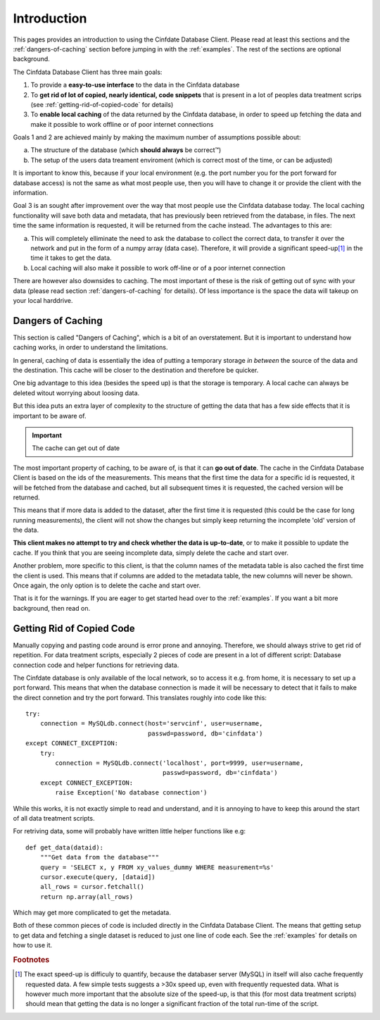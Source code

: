 .. _introduction:

Introduction
============

This pages provides an introduction to using the Cinfdate Database Client. Please read at
least this sections and the :ref:`dangers-of-caching` section before jumping in with the
:ref:`examples`. The rest of the sections are optional background.

The Cinfdata Database Client has three main goals:

1. To provide a **easy-to-use interface** to the data in the Cinfdata database
2. To **get rid of lot of copied, nearly identical, code snippets** that is present in a
   lot of peoples data treatment scrips (see :ref:`getting-rid-of-copied-code` for
   details)
3. To **enable local caching** of the data returned by the Cinfdata database, in order to
   speed up fetching the data and make it possible to work offline or of poor internet
   connections

Goals 1 and 2 are achieved mainly by making the maximum number of assumptions possible
about:

a. The structure of the database (which **should always** be correct™)
b. The setup of the users data treament enviroment (which is correct most of the time, or can be
   adjusted)

It is important to know this, because if your local environment (e.g. the port
number you for the port forward for database access) is not the same as what most people
use, then you will have to change it or provide the client with the information.


Goal 3 is an sought after improvement over the way that most people use the Cinfdata
database today. The local caching functionality will save both data and metadata, that has
previously been retrieved from the database, in files. The next time the same information
is requested, it will be returned from the cache instead. The advantages to this are:

a. This will completely elliminate the need to ask the database to collect the correct
   data, to transfer it over the network and put in the form of a numpy array (data
   case). Therefore, it will provide a significant speed-up\ [#f1]_ in the time it
   takes to get the data.
b. Local caching will also make it possible to work off-line or of a poor internet
   connection

There are however also downsides to caching. The most important of these is the risk of
getting out of sync with your data (please read section :ref:`dangers-of-caching` for
details). Of less importance is the space the data will takeup on your local harddrive.

.. _dangers-of-caching:

Dangers of Caching
------------------

This section is called "Dangers of Caching", which is a bit of an overstatement. But it is
important to understand how caching works, in order to understand the limitations.

In general, caching of data is essentially the idea of putting a temporary storage *in
between* the source of the data and the destination. This cache will be closer to the
destination and therefore be quicker.

One big advantage to this idea (besides the speed up) is that the storage is temporary. A
local cache can always be deleted witout worrying about loosing data.

But this idea puts an extra layer of complexity to the structure of getting the data that
has a few side effects that it is important to be aware of.

.. important:: The cache can get out of date

The most important property of caching, to be aware of, is that it can **go out of
date**. The cache in the Cinfdata Database Client is based on the ids of the
measurements. This means that the first time the data for a specific id is requested, it
will be fetched from the database and cached, but all subsequent times it is requested,
the cached version will be returned.

This means that if more data is added to the dataset, after the first time it is requested
(this could be the case for long running measurements), the client will not show the
changes but simply keep returning the incomplete 'old' version of the data.

**This client makes no attempt to try and check whether the data is up-to-date**, or to
make it possible to update the cache. If you think that you are seeing incomplete data,
simply delete the cache and start over.

Another problem, more specific to this client, is that the column names of the metadata
table is also cached the first time the client is used. This means that if columns are
added to the metadata table, the new columns will never be shown. Once again, the only
option is to delete the cache and start over.


That is it for the warnings. If you are eager to get started head over to the
:ref:`examples`. If you want a bit more background, then read on.

.. _getting-rid-of-copied-code:

Getting Rid of Copied Code
--------------------------

Manually copying and pasting code around is error prone and annoying. Therefore, we should
always strive to get rid of repetition. For data treatment scripts, especially 2 pieces of
code are present in a lot of different script: Database connection code and helper
functions for retrieving data.

The Cinfdate database is only available of the local network, so to access it e.g. from
home, it is necessary to set up a port forward. This means that when the database
connection is made it will be necessary to detect that it fails to make the direct
connetion and try the port forward. This translates roughly into code like this::

    try:
        connection = MySQLdb.connect(host='servcinf', user=username,
                                     passwd=password, db='cinfdata')
    except CONNECT_EXCEPTION:
        try:
            connection = MySQLdb.connect('localhost', port=9999, user=username,
	                                 passwd=password, db='cinfdata')
        except CONNECT_EXCEPTION:
            raise Exception('No database connection')

While this works, it is not exactly simple to read and understand, and it is annoying to
have to keep this around the start of all data treatment scripts.

For retriving data, some will probably have written little helper functions like e.g::

    def get_data(dataid):
        """Get data from the database"""
        query = 'SELECT x, y FROM xy_values_dummy WHERE measurement=%s'
	cursor.execute(query, [dataid])
	all_rows = cursor.fetchall()
	return np.array(all_rows)

Which may get more complicated to get the metadata.

Both of these common pieces of code is included directly in the Cinfdata Database
Client. The means that getting setup to get data and fetching a single dataset is reduced
to just one line of code each. See the :ref:`examples` for details on how to use it.


.. rubric:: Footnotes

.. [#f1] The exact speed-up is difficuly to quantify, because the databaser server (MySQL)
         in itself will also cache frequently requested data. A few simple tests suggests
         a >30x speed up, even with frequently requested data. What is however much more
         important that the absolute size of the speed-up, is that this (for most data
         treatment scripts) should mean that getting the data is no longer a significant
         fraction of the total run-time of the script.
